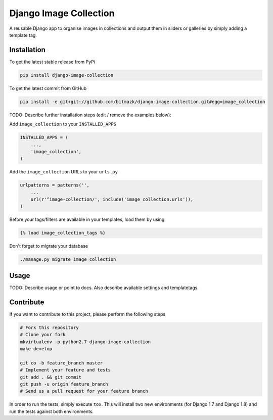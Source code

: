 Django Image Collection
=======================

A reusable Django app to organise images in collections and output them in sliders or galleries by simply adding a template tag.

Installation
------------

To get the latest stable release from PyPi

.. code-block:: bash

    pip install django-image-collection

To get the latest commit from GitHub

.. code-block:: bash

    pip install -e git+git://github.com/bitmazk/django-image-collection.git#egg=image_collection

TODO: Describe further installation steps (edit / remove the examples below):

Add ``image_collection`` to your ``INSTALLED_APPS``

.. code-block:: python

    INSTALLED_APPS = (
        ...,
        'image_collection',
    )

Add the ``image_collection`` URLs to your ``urls.py``

.. code-block:: python

    urlpatterns = patterns('',
        ...
        url(r'^image-collection/', include('image_collection.urls')),
    )

Before your tags/filters are available in your templates, load them by using

.. code-block:: html

	{% load image_collection_tags %}


Don't forget to migrate your database

.. code-block:: bash

    ./manage.py migrate image_collection


Usage
-----

TODO: Describe usage or point to docs. Also describe available settings and
templatetags.


Contribute
----------

If you want to contribute to this project, please perform the following steps

.. code-block:: bash

    # Fork this repository
    # Clone your fork
    mkvirtualenv -p python2.7 django-image-collection
    make develop

    git co -b feature_branch master
    # Implement your feature and tests
    git add . && git commit
    git push -u origin feature_branch
    # Send us a pull request for your feature branch

In order to run the tests, simply execute ``tox``. This will install two new
environments (for Django 1.7 and Django 1.8) and run the tests against both
environments.
